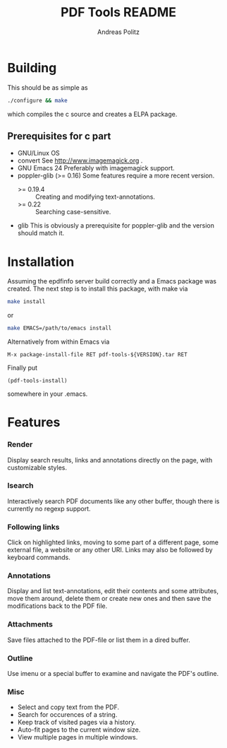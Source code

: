 #+TITLE:     PDF Tools README
#+AUTHOR:    Andreas Politz
#+EMAIL:     politza@fh-trier.de

* Building
  This should be as simple as
#+begin_src sh
  ./configure && make
#+end_src
  which compiles the c source and creates a ELPA package.
** Prerequisites for c part
   + GNU/Linux OS
   + convert
     See http://www.imagemagick.org .
   + GNU Emacs 24 
     Preferably with imagemagick support.  
   + poppler-glib (>= 0.16)
     Some features require a more recent version.
     - >= 0.19.4 :: Creating and modifying text-annotations.
     - >= 0.22 :: Searching case-sensitive.
   + glib
     This is obviously a prerequisite for poppler-glib and the version
     should match it.

* Installation
  Assuming the epdfinfo server build correctly and a Emacs package was
  created.  The next step is to install this package, with make
  via
#+begin_src sh
  make install
#+end_src
  or
#+begin_src sh
  make EMACS=/path/to/emacs install
#+end_src
  
  Alternatively from within Emacs via
#+begin_src elisp
  M-x package-install-file RET pdf-tools-${VERSION}.tar RET
#+end_src
  Finally put
#+begin_src elisp
  (pdf-tools-install)
#+end_src
  somewhere in your .emacs.

* Features
*** Render
   Display search results, links and annotations directly on the page,
   with customizable styles.
*** Isearch 
   Interactively search PDF documents like any other buffer, though
   there is currently no regexp support. 
*** Following links
   Click on highlighted links, moving to some part of a different
   page, some external file, a website or any other URI.  Links may
   also be followed by keyboard commands.
*** Annotations
   Display and list text-annotations, edit their contents and some
   attributes, move them around, delete them or create new ones and
   then save the modifications back to the PDF file.
*** Attachments
   Save files attached to the PDF-file or list them in a dired buffer.
*** Outline
   Use imenu or a special buffer to examine and navigate the PDF's
   outline.
*** Misc
   + Select and copy text from the PDF.
   + Search for occurences of a string.
   + Keep track of visited pages via a history.
   + Auto-fit pages to the current window size.
   + View multiple pages in multiple windows.

# Local Variables:
# mode: org
# End:
